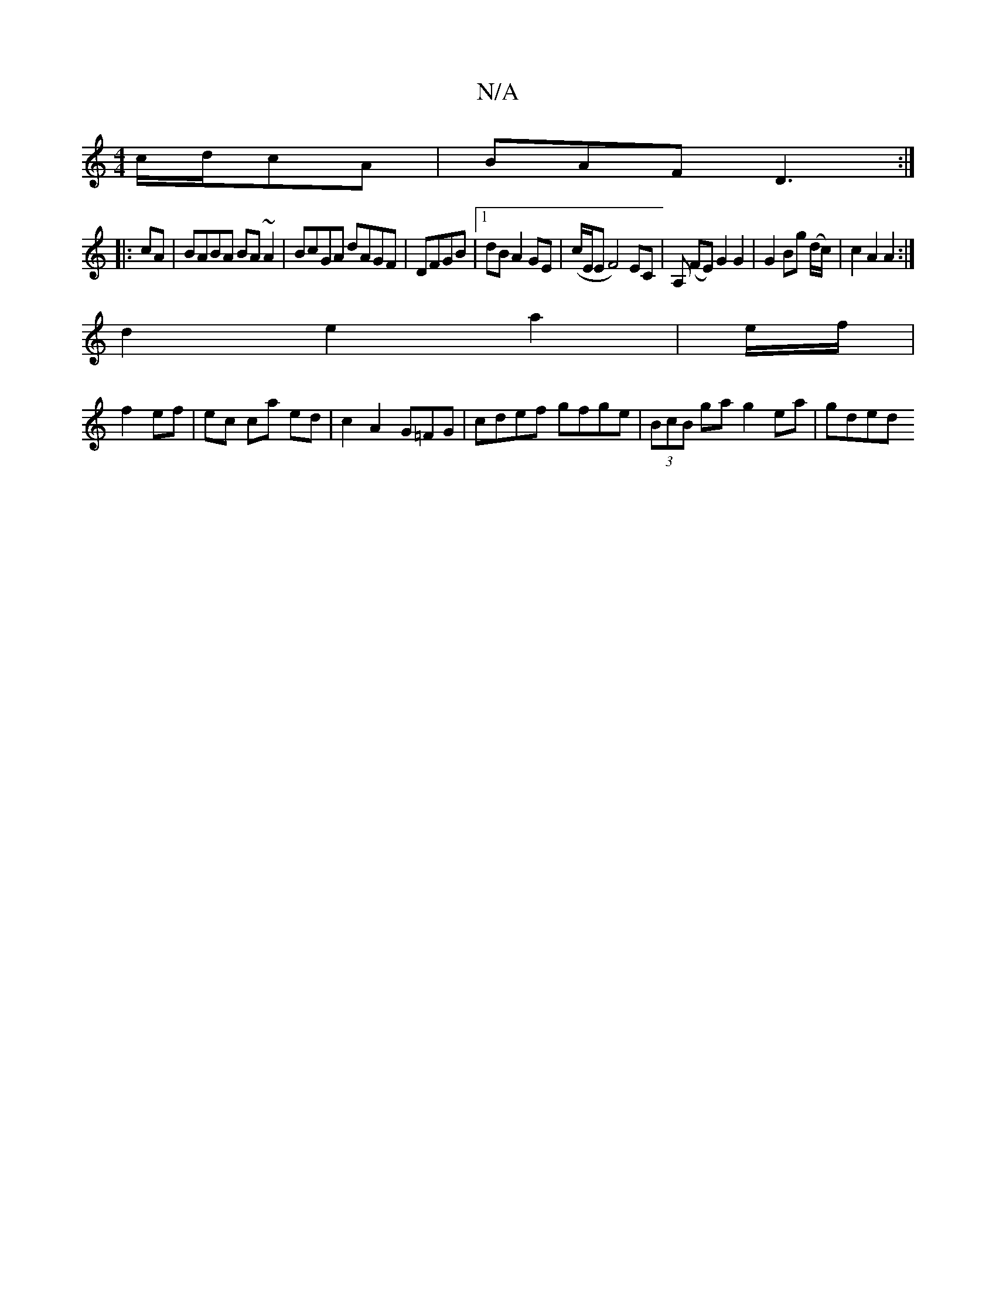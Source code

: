 X:1
T:N/A
M:4/4
R:N/A
K:Cmajor
 c/d/cA|BAF D3:|
|: cA |BABA BA~A2 | BcGA dAGF | DFGB |1 dB A2 GE | (c/E/E tF4)EC | A, (FE) G2 G2 | G2 Bg (d/c/)|c2A2A2:|
d2e2a2 | e/f/2|
f2 ef | ec ca ed- | c2 A2 G=FG|cdef gfge|(3BcB ga g2ea | gded 